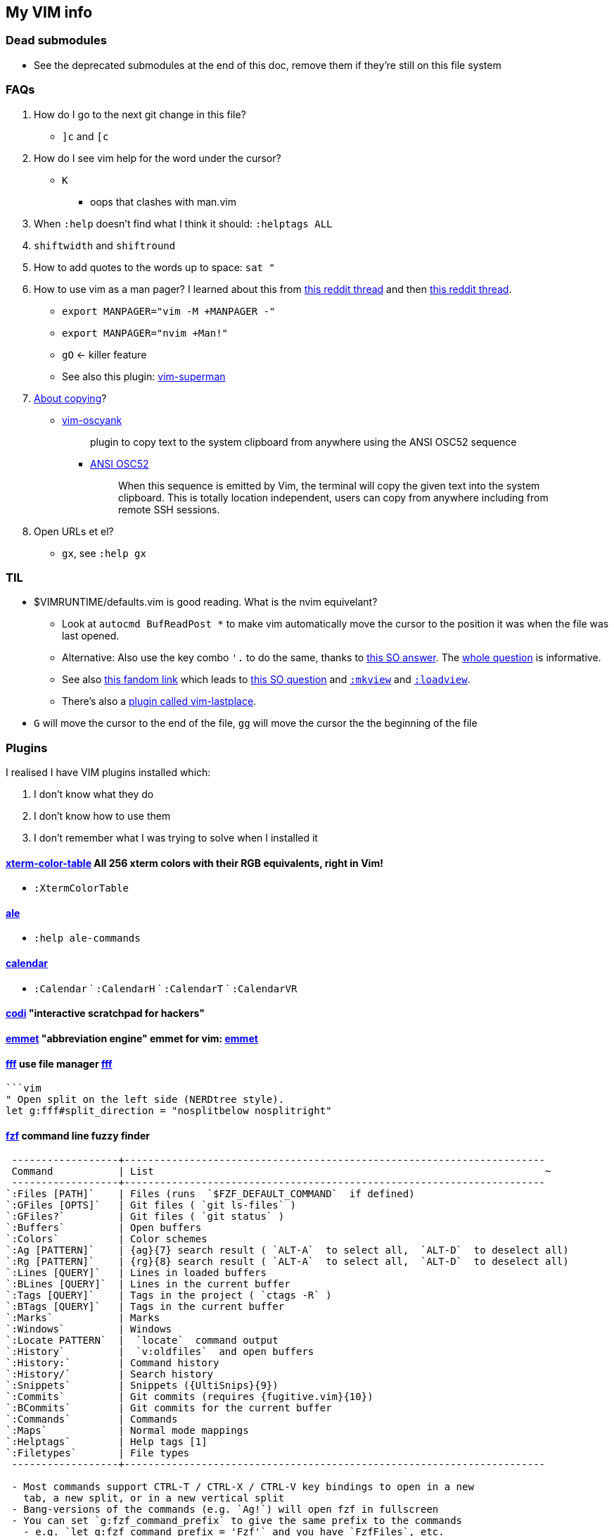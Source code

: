 ++++
    <head>
    <meta http-equiv="refresh" content="3000"/>
    </head>
++++

== My VIM info

=== Dead submodules

* See the deprecated submodules at the end of this doc, remove them if they're still on this file system

=== FAQs

. How do I go to the next git change in this file?
** `]c` and `[c`
. How do I see vim help for the word under the cursor?
** `K`
*** oops that clashes with man.vim
. When `:help` doesn't find what I think it should: `:helptags ALL`
. `shiftwidth` and `shiftround`
. How to add quotes to the words up to space: `sat "`
. How to use vim as a man pager? I learned about this from https://www.reddit.com/r/neovim/comments/k5dykf/neovim_makes_a_great_manpager_especially_on_macos/[this reddit thread] and then https://old.reddit.com/r/vim/comments/morzue/vim_has_a_native_plugin_that_allows_you_to_turn/[this reddit thread].
** `export MANPAGER="vim -M +MANPAGER -"`
** `export MANPAGER="nvim +Man!"`
** `gO` <- killer feature
** See also this plugin: https://github.com/jez/vim-superman[vim-superman]
. https://www.reddit.com/r/vim/comments/k1ydpn/a_guide_on_how_to_copy_text_from_anywhere/[About copying]?
** https://github.com/ojroques/vim-oscyank[vim-oscyank]
[quote]
plugin to copy text to the system clipboard from anywhere using the ANSI OSC52 sequence
+
*** https://invisible-island.net/xterm/ctlseqs/ctlseqs.html#h3-Operating-System-Commands[ANSI OSC52]
[quote]
When this sequence is emitted by Vim, the terminal will copy the given text into the system clipboard. This is totally location independent, users can copy from anywhere including from remote SSH sessions.
. Open URLs et el?
* `gx`, see `:help gx`

=== TIL

* $VIMRUNTIME/defaults.vim is good reading. What is the nvim equivelant?
** Look at `autocmd BufReadPost *` to make vim automatically move the cursor to the position it was when the file was last opened.
** Alternative: Also use the key combo `'.` to do the same, thanks to https://stackoverflow.com/a/28279006/1698426[this SO answer]. The https://stackoverflow.com/q/7894330/1698426[whole question] is informative.
** See also https://vim.fandom.com/wiki/Restore_cursor_to_file_position_in_previous_editing_session[this fandom link] which leads to https://vim.fandom.com/wiki/Restore_cursor_to_file_position_in_previous_editing_session[this SO question] and https://vimhelp.org/starting.txt.html#%3Amkview[`:mkview`] and https://vimhelp.org/starting.txt.html#%3Aloadview[`:loadview`].
** There's also a https://github.com/farmergreg/vim-lastplace[plugin called vim-lastplace].
* `G` will move the cursor to the end of the file, `gg` will move the cursor the the beginning of the file

=== Plugins

I realised I have VIM plugins installed which:

. I don't know what they do
. I don't know how to use them
. I don't remember what I was trying to solve when I installed it

==== https://github.com/guns/xterm-color-table.vim[xterm-color-table] All 256 xterm colors with their RGB equivalents, right in Vim!

* `:XtermColorTable`

==== https://github.com/dense-analysis/ale[ale]

* `:help ale-commands`

==== https://github.com/mattn/calendar-vim[calendar]

* `:Calendar` ` `:CalendarH` ` `:CalendarT` ` `:CalendarVR`

==== https://github.com/metakirby5/codi.vim[codi] "interactive scratchpad for hackers"

==== http://mattn.github.com/emmet-vim[emmet] "abbreviation engine" emmet for vim: http://emmet.io/[emmet]

==== https://github.com/dylanaraps/fff.vim[fff] use file manager https://github.com/dylanaraps/fff[fff]

```:F```

```vim
" Open split on the left side (NERDtree style).
let g:fff#split_direction = "nosplitbelow nosplitright"
```

====  https://github.com/junegunn/fzf[fzf] command line fuzzy finder

```
 ------------------+-----------------------------------------------------------------------
 Command           | List                                                                  ~
 ------------------+-----------------------------------------------------------------------
`:Files [PATH]`    | Files (runs  `$FZF_DEFAULT_COMMAND`  if defined)
`:GFiles [OPTS]`   | Git files ( `git ls-files` )
`:GFiles?`         | Git files ( `git status` )
`:Buffers`         | Open buffers
`:Colors`          | Color schemes
`:Ag [PATTERN]`    | {ag}{7} search result ( `ALT-A`  to select all,  `ALT-D`  to deselect all)
`:Rg [PATTERN]`    | {rg}{8} search result ( `ALT-A`  to select all,  `ALT-D`  to deselect all)
`:Lines [QUERY]`   | Lines in loaded buffers
`:BLines [QUERY]`  | Lines in the current buffer
`:Tags [QUERY]`    | Tags in the project ( `ctags -R` )
`:BTags [QUERY]`   | Tags in the current buffer
`:Marks`           | Marks
`:Windows`         | Windows
`:Locate PATTERN`  |  `locate`  command output
`:History`         |  `v:oldfiles`  and open buffers
`:History:`        | Command history
`:History/`        | Search history
`:Snippets`        | Snippets ({UltiSnips}{9})
`:Commits`         | Git commits (requires {fugitive.vim}{10})
`:BCommits`        | Git commits for the current buffer
`:Commands`        | Commands
`:Maps`            | Normal mode mappings
`:Helptags`        | Help tags [1]
`:Filetypes`       | File types
 ------------------+-----------------------------------------------------------------------

 - Most commands support CTRL-T / CTRL-X / CTRL-V key bindings to open in a new
   tab, a new split, or in a new vertical split
 - Bang-versions of the commands (e.g. `Ag!`) will open fzf in fullscreen
 - You can set `g:fzf_command_prefix` to give the same prefix to the commands
   - e.g. `let g:fzf_command_prefix = 'Fzf'` and you have `FzfFiles`, etc.
```

===== Dependencies

* https://github.com/junegunn/fzf[fzf]
* https://github.com/sharkdp/bat[bat]
* https://github.com/dandavison/delta[delta]
* https://github.com/ggreer/the_silver_searcher[ag]
* https://github.com/BurntSushi/ripgrep[rr]

==== https://github.com/itchyny/lightline.vim[lightline] statusline

==== http://github.com/chrisbra/NrrwRgn[NrrwRgn]

* `:NR`
* `let g:nrrw_rgn_vert = 1`
* `let g:nrrw_rgn_wdth = 30`

____
Narrowing means focussing on a region and making the rest inaccessible. You
simply select the region, call |:NarrowRegion| and the selected part will open
in a new scratch buffer. The rest of the file will be protected, so you won't
accidentally modify that buffer. In the new buffer, you can do a global
replace, search or anything else to modify that part. When you are finished,
simply write that buffer (e.g. by |:w|) and your modifications will be put in
the original buffer making it accessible again. Use |:q!| or |:bw!| to abort
your changes and return back to the original window.
____

==== https://github.com/vim-scripts/SyntaxRange[SyntaxRange]

____
This plugin provides commands and functions to set up regions in the current
buffer that either use a syntax different from the buffer's 'filetype', or
completely ignore the syntax.
____

* `:[range]SyntaxIgnore`
* `[range]SyntaxInclude {filetype}`
* The best use I can imagine for this is in HTML and jinja files where javascript and other languages are embedded

==== https://preservim.github.io/tagbar[tagbar]

____
Tagbar is a plugin for browsing the tags of source code files. It provides a
sidebar that displays the ctags-generated tags of the current file, ordered by
their scope. This means that for example methods in C++ are displayed under
the class they are defined in.
____

* `TagBarToggle`
* `g:tagbar_autoclose`
* NB brew install http://ctags.sourceforge.net/[Exuberant Ctags], I don't yet know how to install https://ctags.io/[Universal Ctags] on the mac

===== Dependencies

* https://ctags.io/[Universal Ctags]

==== https://github.com/vim-scripts/taglist.vim[taglist]

* `:TlistToggle`

===== Dependencies

* see the dependencies for tagbar

==== https://github.com/tbabej/taskwiki[TaskWiki]

===== Dependencies

* https://github.com/vimwiki/vimwiki[vimwiki]
* http://taskwarrior.org[taskwarrior]
* https://github.com/tbabej/tasklib/[tasklib]
* https://github.com/powerman/vim-plugin-AnsiEsc[vim-plugin-AnsiEsc]
* https://github.com/majutsushi/tagbar[tagbar]
* https://github.com/farseer90718/vim-taskwarrior[vim-taskwarrior]

==== https://github.com/tomtom/tlib_vim[tlib]

Some utility functions
Used by other vim plugins

==== https://github.com/markonm/traces.vim[traces] highlights |pattern|s and |:range|s for Ex commands in Command-line mode.

____
Note: this plugin is not compatible with |inccommand|
____

==== https://github.com/vim-scripts/utl.vim[UTL] URL-based hyperlinking to plain text, extending the URL syntax for plain text needs, in accordance with the RFC 2396 (towards current RFC 3986)

* `:Utl`
* `:help utl-config`

==== https://github.com/liuchengxu/vim-clap[vim-clap] modern generic interactive finder and dispatcher

* This looks INTERESTING!
* `:Clap[!] [provider_id_or_alias] [++opt] [+opt]`

===== Dependencies

* git
* files requires fd or find or https://github.com/BurntSushi/ripgrep[rg]
* grep  requires rg
* grep2 requires maple, which comes from Rust, go to the clap plugin directory and run make
* tags requires https://github.com/liuchengxu/vista.vim[vista]

==== https://github.com/tpope/vim-commentary[commentary]

* `gc` Comment or uncomment

==== https://github.com/ap/vim-css-color.git[vim-css-color] Preview colours in source code while editing

==== https://github.com/ryanoasis/vim-devicons[devicons] adds file type icons

===== Dependencies

* Nerd fonts

==== https://github.com/dhruvasagar/vim-dotoo[vim-dotoo] Org-mode like task logging & time tracking

* How much of org mode do I need to learn to use this?

==== https://github.com/junegunn/vim-easy-align[easy-align] 

* https://www.reddit.com/r/vim/comments/2lsr8d/vimeasyalign_the_most_ingenious_plugin_ive/
* https://raw.githubusercontent.com/junegunn/i/master/vim-easy-align-slow.gif

.Commands
|===
|Mode |Command

|Interactive mode                           |  `:EasyAlign[!] [OPTIONS]`
|Live interactive mode                      |  `:LiveEasyAlign[!] [...]`
|Non-interactive mode (predefined rules)    |  `:EasyAlign[!] [N-th] DELIMITER_KEY [OPTIONS]`
|Non-interactive mode (regular expressions) |  `:EasyAlign[!] [N-th] /REGEXP/ [OPTIONS]`
|===

===== Dependecies

* https://github.com/tpope/vim-repeat
* https://github.com/vim-scripts/visualrepeat

==== https://github.com/gitgutter/Vim[gitgutter]

Shows git changes in the left-most column in the window.  Use `]c` and `[c` to jump to changes.

* `:GitGutterToggle` `:GitGutterAll` `:GitGutterLineHighlightsToggle` `:GitGutterLineNrHighlightsToggle`
* `:GitGutterNextHunk`  `]c`
* `:GitGutterQuickFix`

===== git gutter doesn't appear for dotfiles?

* https://github.com/airblade/vim-gitgutter/issues/754
* https://www.reddit.com/r/vim/comments/iudq4o/how_to_use_git_gutter_with_git_bare_repositories/

==== https://github.com/reedes/vim-pencil[pencil] Make vim a tool for writing prose

Lots of resources for writers on the github page

* `:TogglePencil`
* `:SoftPencil` soft line wrap mode
* `:HardPencil`

==== https://github.com/t9md/vim-quickhl[quickhl] quickly highlight <cword> or visually selected word

[NOTE]
====
* configuration required
* see `:help quichl.txt`
====

==== https://github.com/tpope/vim-repeat[repeat] enable repeating supported plugin maps with `.`

==== https://github.com/machakann/vim-sandwich/wiki/Magic-characters[vim-sandwich] operator and textobject plugins to search/select/edit sandwiched textobjects

* `sa{motion/textobject}{addition}` For example, a key sequence `saiw(` makes `foo` to `(foo)`
* `sdb` or `sd{deletion}` For example, key sequences `sdb` or `sd(` makes `(foo)` to `foo`
* `srb{addition}` or `sr{deletion}{addition}`. For example, key sequences `srb"` or `sr("` makes `(foo)` to `"foo"`

===== operator-sandwich

A sandwiched text could be resolved into two parts, {surrounding} and {surrounded text}.

    Add surroundings: mapped to the key sequence `sa`
        {surrounded text} ---> {surrounding}{surrounded text}{surrounding}

    Delete surroundings: mapped to the key sequence `sd`
        {surrounding}{surrounded text}{surrounding} ---> {surrounded text}

    Replace surroundings: mapped to the key sequence `sr`
        {surrounding}{surrounded text}{surrounding} ---> {new surrounding}{surrounded text}{new surrounding}

===== textobj-sandwich

    Search and select a sandwiched text automatically: mapped to the key sequence `ib` and `ab`
    Search and select a sandwiched text with query: mapped to the key sequence `is` and `as`

`ib` and `is` selects {surrounded text}. `ab` and `as` selects {surrounded text} including {surrounding}s.

```
             |<----ib,is---->|
{surrounding}{surrounded text}{surrounding}
|<-----------------ab,as----------------->|
```

==== https://github.com/honza/vim-snippets[vim-snippets]

See snipmate

==== https://github.com/mhinz/vim-startify[vim-startify] fancy start screen

* `:help startify.txt`

==== http://github.com/dhruvasagar/vim-table-mode[vim-table-mode]

* `:help tablemode.txt`
* `:TableModeToggle`

==== https://github.com/tmux-plugins/vim-tmux[vim-tmux]

When you edit .tmux.conf you get:

* proper syntax highlighting
* `commentstring` - so that plugins like vim-commentary work as intended
* `K` - jumps to the *exact* place in `man tmux` where the word under cursor is explained (a helluva time saver). This should work correctly on practically anything in `.tmux.conf`.
* http://vimdoc.sourceforge.net/htmldoc/quickfix.html#:make[:make] invokes tmux source `.tmux.conf` and places all the errors (if any) in quicklist
* `g!` - executes lines as tmux commands. Works on visual selection or as a motion. `g!!` executes just the current line.

==== https://github.com/tmux-plugins/vim-tmux[vim-tmux][vim-tmux-focus-events] FocusGained and FocusLost autocommand events

* Makes other plugins work in terminal vim
* tmux config required: set -g focus-events on

==== https://github.com/urbainvaes/vim-tmux-pilot[vim-tmux-pilot] extends the <c-{h,l}> mappings to switch between vim or tmux tabs when no vim or tmux split is available

Requires both tmux an vim config

==== https://github.com/mattboehm/vim-unstack[vim-unstack] Parse stack traces or quickfix entries and open the result in vim splits!

* `:help unstack.txt`
* `:help :UnstackFromText`

==== https://github.com/vimwiki/vimwiki[vimwiki]

* `<Leader>ww` (default is `\ww`) to go to your index wiki file. By default, it is located in ~/vimwiki/index.wiki. See :h vimwiki_list for registering a different path/wiki.
* `:Vimwiki2HTML` -- Convert current wiki link to HTML.
* `:VimwikiAll2HTML` -- Convert all your wiki links to HTML.
* `:help vimwiki-commands` -- List all commands.
* `:help vimwiki` -- General vimwiki help docs.


[WARNING]
====
vimwiki is going to be replaced by https://github.com/ratfactor/vviki[vviki]

This means that https://github.com/tbabej/taskwiki[TaskWiki] has to go too
====


==== https://github.com/sjl/vitality.vim[vim-vitality] restores the FocusLost and FocusGained autocommand in iTerm

* requires tmux config set -g focus-events on

==== https://github.com/gcmt/wildfire.vim[wildfire] Smart selection of the closest text object

* `:help wildfire.txt`
* Press <ENTER> in normal mode to select the closest text object. Keep pressing <ENTER> for selecting the next closest text object. To go the other way round, that is, to select the previously selected text object, press <BS>.

=== Status line

* https://hackernoon.com/the-last-statusline-for-vim-a613048959b2
* https://github.com/edkolev/promptline.vim

=== Potentially useful plugins and resources to consider

* https://github.com/ratfactor/vviki/
* https://github.com/Shougo/vimshell.vim
* https://github.com/vim-tw/vim-tips
* Look for an email message from vimtricks subject "Lesson 8: Statusline and Git"
* generating and testing colour schemes
** https://github.com/lifepillar/vim-colortemplate
** https://www.reddit.com/r/vim/comments/4t0i4h/are_there_any_code_samples_to_test_colorschemes/
** https://www.reddit.com/r/vim/comments/2468zz/test_your_colorscheme_while_creating_it/
** https://github.com/KevinGoodsell/vim-csexact
** https://github.com/KabbAmine/vCoolor.vim colour selector
** https://github.com/DougBeney/pickachu
** https://github.com/joowani/colorpedia
** https://github.com/overcache/NeoSolarized/blob/master/colors/NeoSolarized.vim cheatsheet for a well implemented colour scheme
** https://www.halcyon.hr/posts/automatic-dark-mode-switching-for-vim-and-terminal/
** https://arslan.io/2021/02/15/automatic-dark-mode-for-terminal-applications/
* https://github.com/tpope/vim-characterize[vim-characterize] reveal info about chars and digraphs et al
* https://github.com/sharkdp/bat syntax hilighting for what?
* https://github.com/dandavison/delta for use by other plugins?
* https://github.com/ryanoasis/vim-devicons
* https://github.com/RRethy/vim-illuminate highlight other occurences of the word under the cursor
* https://gist.github.com/tpope/1203867 bindings for vi-mode
* https://github.com/python-mode/python-mode
* https://joereynoldsaudio.com/2020/01/22/vim-sandwich-is-better-than-surround.html
* http://evantravers.com/articles/2019/01/07/vim-sandwich-vs-vim-surround/
** it sounds from these links that vim-surround might be more standard compliant?
** some plugin is interfering with S from vim-sandwich <Plug>(sad-change-backward), so sad.vim
* https://github.com/dbmrq/vim-dialect project specific spell files, e.g. words added with zG and zW
* https://github.com/mitsuhiko/vim-jinja better highlighting for jinja files
* https://github.com/dansomething/vim-hackernews
* https://github.com/ms-jpq/chadtree
* https://github.com/vim-scripts/utl.vim/blob/67a6506a7a8a3847d00d3af3e2ed9707460d5ce5/doc/utl_usr.txt#L71
* https://github.com/kbairak/ColumnTags.vim control+] opens results in a new tab
* https://github.com/kbairak/TurboMark persistent bookmarks?
* https://github.com/junegunn/vim-peekaboo to show the data from :registers in a side bar
* https://github.com/pechorin/any-jump.vim IDE feature of jumping to a function definition
* https://github.com/liuchengxu/vim-which-key "🌷 Vim plugin that shows keybindings in popup"
* https://github.com/justinmk/vim-sneak "Jump to any location specified by two characters"
* https://github.com/tpope/vim-vinegar "vinegar.vim enhances netrw, partially in an attempt to mitigate the need for more disruptive "project drawer" style plugins"
* http://vimcasts.org/blog/2013/01/oil-and-vinegar-split-windows-and-project-drawer/ vimcast about project drawer
* https://github.com/kdheepak/lazygit.nvim or https://github.com/tpope/vim-fugitive
* https://github.com/nvim-telescope/telescope.nvim[telescope.nvim] "a highly extendable fuzzy finder over lists"
* https://github.com/tpope/vim-projectionist
* https://thevaluable.dev/vim-advanced/  I learned stuff even from the introduction, like `gx` and `gi` et al

==== language server

* https://github.com/tpope/vim-endwise  automatically fill in ends of statements, e.g. `if` might fill in `then`?
* https://www.reddit.com/r/neovim/comments/ectznp/why_was_it_decided_to_include_a_language_server/
* https://www.reddit.com/r/neovim/comments/gs271v/anyone_knows_about_a_language_server_for_human/
* https://www.reddit.com/r/vim/comments/9zo98c/what_languageserver_client_does_everyone_use/
* does one of them win if multiple language servers are installed?
* https://github.com/josa42/coc-sh
* https://github.com/bash-lsp/bash-language-server  Doesn't support fancy zsh {@} completions
* https://github.com/dpelle/vim-LanguageTool
* vim-endwise might be better replaced with a language server (client?), but which?
* https://github.com/kana/vim-textobj-user/wiki
* https://github.com/pbrisbin/vim-colors-off
* https://github.com/cideM/yui <- proper highlight for diffs
* https://github.com/tpope/vim-scriptease
* https://github.com/nvim-telescope/telescope.nvim "fuzzy finder over lists. Built on the latest awesome features from neovim core. Telescope is centered around modularity, allowing for easy customization"
* https://crispgm.com/page/neovim-is-overpowering.html
* https://old.reddit.com/r/vimporn/comments/o4svc7/cocnvim_nvchad_perfection/ coc.nvim + NvChad

==== Threads

* https://old.reddit.com/r/vim/comments/nlvrhd/vimmers_of_reddit_whats_an_unknown_tip_that_has/


=== Deprecated

. https://github.com/mattn/webapi-vim[webapi]
. https://github.com/hauleth/sad.vim[sad] "seek and destroy"
. https://github.com/garbas/vim-snipmate/[vim-snipmate]
. https://github.com/marcweber/vim-addon-mw-utils[vim-addon-mw-utils]
. https://github.com/MarcWeber/vim-addon-manager-known-repositories[VIM-PI]
. https://github.com/drmikehenry/vim-extline[extline]
. https://github.com/baruchel/vim-notebook[notebook] Kinda like ipython
. https://github.com/jceb/vim-orgmode[orgmode]
. https://github.com/vifm/vifm.vim[vifm]
. https://github.com/ryanss/vim-hackernews[hackernews]
. https://github.com/vim-voom/VOoM[VOoM] VOoM (Vim Outliner of Markups) no mention of asciidoc, so buh-bye
. https://github.com/yuttie/comfortable-motion.vim[comfortable-motion] "physics-based smooth scrolling"
. https://github.com/AndrewRadev/splitjoin.vim[splitjoin] Switch between single-line and multiline forms of code

////
    to use this function: select lines 3 to 9 and then type :@"
    function! MKHtml()
        silent !asciidoctor -b html README.asciidoc
        silent !if command -v open; then open -a safari README.html; fi
        silent !if command -v xdg-open; then xdg-open README.html; fi
        execute("redraw!")
    endfunction
    autocmd! BufWritePost,FileWritePost README.asciidoc :call MKHtml()

vim: textwidth=4 shiftwidth=4 autoindent smartindent
////

